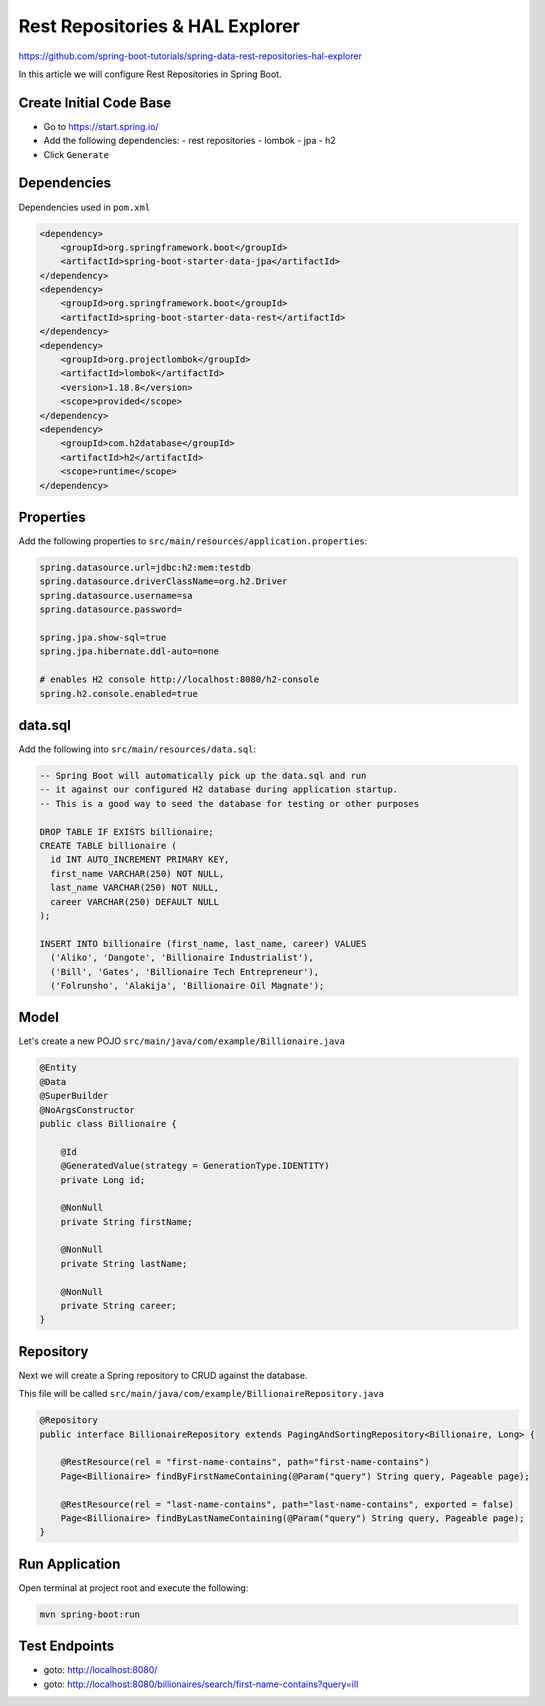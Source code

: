Rest Repositories & HAL Explorer
================================

https://github.com/spring-boot-tutorials/spring-data-rest-repositories-hal-explorer

In this article we will configure Rest Repositories in Spring Boot.

Create Initial Code Base
------------------------

- Go to https://start.spring.io/
- Add the following dependencies:
  - rest repositories
  - lombok
  - jpa
  - h2
- Click ``Generate``

Dependencies
------------

Dependencies used in ``pom.xml``

.. code-block:: xml

    <dependency>
        <groupId>org.springframework.boot</groupId>
        <artifactId>spring-boot-starter-data-jpa</artifactId>
    </dependency>
    <dependency>
        <groupId>org.springframework.boot</groupId>
        <artifactId>spring-boot-starter-data-rest</artifactId>
    </dependency>
    <dependency>
        <groupId>org.projectlombok</groupId>
        <artifactId>lombok</artifactId>
        <version>1.18.8</version>
        <scope>provided</scope>
    </dependency>
    <dependency>
        <groupId>com.h2database</groupId>
        <artifactId>h2</artifactId>
        <scope>runtime</scope>
    </dependency>

Properties
----------

Add the following properties to ``src/main/resources/application.properties``:

.. code-block:: properties

    spring.datasource.url=jdbc:h2:mem:testdb
    spring.datasource.driverClassName=org.h2.Driver
    spring.datasource.username=sa
    spring.datasource.password=

    spring.jpa.show-sql=true
    spring.jpa.hibernate.ddl-auto=none

    # enables H2 console http://localhost:8080/h2-console
    spring.h2.console.enabled=true

data.sql
--------

Add the following into ``src/main/resources/data.sql``:

.. code-block:: sql

    -- Spring Boot will automatically pick up the data.sql and run
    -- it against our configured H2 database during application startup.
    -- This is a good way to seed the database for testing or other purposes

    DROP TABLE IF EXISTS billionaire;
    CREATE TABLE billionaire (
      id INT AUTO_INCREMENT PRIMARY KEY,
      first_name VARCHAR(250) NOT NULL,
      last_name VARCHAR(250) NOT NULL,
      career VARCHAR(250) DEFAULT NULL
    );

    INSERT INTO billionaire (first_name, last_name, career) VALUES
      ('Aliko', 'Dangote', 'Billionaire Industrialist'),
      ('Bill', 'Gates', 'Billionaire Tech Entrepreneur'),
      ('Folrunsho', 'Alakija', 'Billionaire Oil Magnate');

Model
------

Let's create a new POJO ``src/main/java/com/example/Billionaire.java``

.. code-block:: java

    @Entity
    @Data
    @SuperBuilder
    @NoArgsConstructor
    public class Billionaire {

        @Id
        @GeneratedValue(strategy = GenerationType.IDENTITY)
        private Long id;

        @NonNull
        private String firstName;

        @NonNull
        private String lastName;

        @NonNull
        private String career;
    }


Repository
----------

Next we will create a Spring repository to CRUD against the database.

This file will be called ``src/main/java/com/example/BillionaireRepository.java``

.. code-block:: java

    @Repository
    public interface BillionaireRepository extends PagingAndSortingRepository<Billionaire, Long> {

        @RestResource(rel = "first-name-contains", path="first-name-contains")
        Page<Billionaire> findByFirstNameContaining(@Param("query") String query, Pageable page);

        @RestResource(rel = "last-name-contains", path="last-name-contains", exported = false)
        Page<Billionaire> findByLastNameContaining(@Param("query") String query, Pageable page);
    }

Run Application
---------------

Open terminal at project root and execute the following:

.. code-block:: sh

    mvn spring-boot:run

Test Endpoints
--------------

- goto: http://localhost:8080/
- goto: http://localhost:8080/billionaires/search/first-name-contains?query=ill
